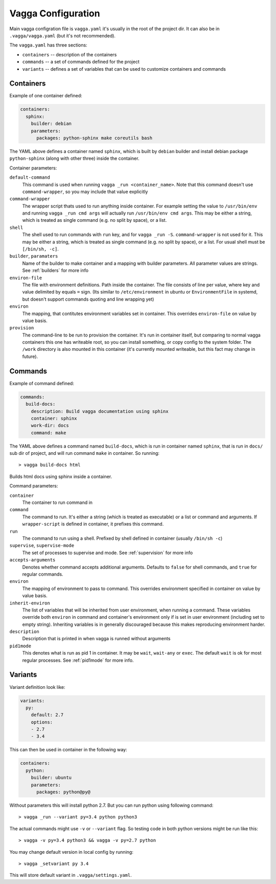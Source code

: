 ===================
Vagga Configuration
===================

Main vagga configration file is ``vagga.yaml`` it's usually in the root of the
project dir. It can also be in ``.vagga/vagga.yaml`` (but it's not recommended).

The ``vagga.yaml`` has three sections:

* ``containers`` -- description of the containers
* ``commands`` -- a set of commands defined for the project
* ``variants`` -- defines a set of variables that can be used to customize
  containers and commands


Containers
==========

Example of one container defined:

.. code-block:: yaml

  containers:
    sphinx:
      builder: debian
      parameters:
        packages: python-sphinx make coreutils bash

The YAML above defines a container named ``sphinx``, which is built by
``debian`` builder and install debian package ``python-sphinx`` (along with
other three) inside the container.

Container parameters:

``default-command``
    This command is used when running ``vagga _run <container_name>``. Note
    that this command doesn't use ``command-wrapper``, so you may include that
    value explicitly

``command-wrapper``
    The wrapper script thats used to run anything inside container. For example
    setting the value to ``/usr/bin/env`` and running ``vagga _run cmd args``
    will actually run ``/usr/bin/env cmd args``. This may be either a string,
    which is treated as single command (e.g. no split by space), or a list.

``shell``
    The shell used to run commands with ``run`` key, and for ``vagga _run -S``.
    ``command-wrapper`` is not used for it. This may be either a string,
    which is treated as single command (e.g. no split by space), or a list.
    For usual shell must be ``[/bin/sh, -c]``.

``builder``, ``paramaters``
    Name of the builder to make container and a mapping with builder
    parameters. All parameter values are strings. See :ref:`builders` for more
    info

``environ-file``
    The file with environment definitions. Path inside the container. The file
    consists of line per value, where key and value delimited by equals ``=``
    sign. (Its similar to ``/etc/environment`` in ubuntu or ``EnvironmentFile``
    in systemd, but doesn't support commands quoting and line wrapping yet)

``environ``
    The mapping, that contitutes environment variables set in container. This
    overrides ``environ-file`` on value by value basis.

``provision``
    The command-line to be run to provision the container. It's run in
    container itself, but comparing to normal vagga containers this one has
    writeable root, so you can install something, or copy config to the system
    folder. The ``/work`` directory is also mounted in this container (it's
    currently mounted writeable, but this fact may change in future).


Commands
========

Example of command defined:

.. code-block:: yaml

   commands:
     build-docs:
       description: Build vagga documentation using sphinx
       container: sphinx
       work-dir: docs
       command: make

The YAML above defines a command named ``build-docs``, which is run in
container named ``sphinx``, that is run in ``docs/`` sub dir of project, and
will run command ``make`` in container. So running::

    > vagga build-docs html

Builds html docs using sphinx inside a container.

Command parameters:

``container``
    The container to run command in

``command``
    The command to run. It's either a string (which is treated as executable)
    or a list or command and arguments. If ``wrapper-script`` is defined in
    container, it prefixes this command.

``run``
    The command to run using a shell. Prefixed by shell defined in container
    (usually ``/bin/sh -c``)

``supervise``, ``supervise-mode``
    The set of processes to supervise and mode. See :ref:`supervision` for more
    info

``accepts-arguments``
    Denotes whether command accepts additional arguments. Defaults to ``false``
    for shell commands, and ``true`` for regular commands.

``environ``
    The mapping of environment to pass to command. This overrides environment
    specified in container on value by value basis.

``inherit-environ``
    The list of variables that will be inherited from user environment, when
    running a command. These variables override both ``environ`` in command
    and container's environment only if is set in user environment (including
    set to empty string). Inheriting variables is in generally discouraged
    because this makes reproducing environment harder.

``description``
    Description that is printed in when vagga is runned without arguments

``pid1mode``
    This denotes what is run as pid 1 in container. It may be ``wait``,
    ``wait-any`` or ``exec``. The default ``wait`` is ok for most regular
    processes. See :ref:`pid1mode` for more info.




Variants
========

Variant definition look like:

.. code-block:: yaml

   variants:
     py:
       default: 2.7
       options:
       - 2.7
       - 3.4

This can then be used in container in the following way:

.. code-block:: yaml

   containers:
     python:
       builder: ubuntu
       parameters:
         packages: python@py@

Without parameters this will install python 2.7. But you can run python using
following command::

    > vagga _run --variant py=3.4 python python3

The actual commands might use ``-v`` or ``--variant`` flag. So testing code
in both python versions might be run like this::

    > vagga -v py=3.4 python3 && vagga -v py=2.7 python

You may change default version in local config by running::

    > vagga _setvariant py 3.4

This will store default variant in ``.vagga/settings.yaml``.


.. _YAML: http://yaml.org
